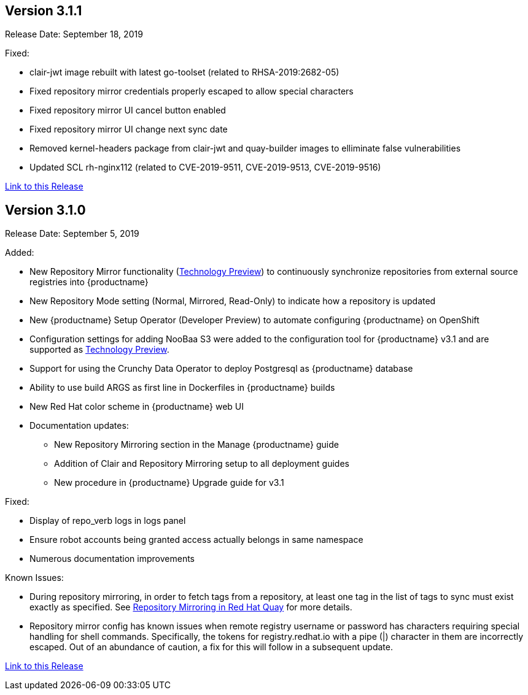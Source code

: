 [[rn-3-101]]
== Version 3.1.1
Release Date: September 18, 2019

Fixed:

* clair-jwt image rebuilt with latest go-toolset (related to RHSA-2019:2682-05)
* Fixed repository mirror credentials properly escaped to allow special characters
* Fixed repository mirror UI cancel button enabled
* Fixed repository mirror UI change next sync date
* Removed kernel-headers package from clair-jwt and quay-builder images to elliminate false vulnerabilities
* Updated SCL rh-nginx112 (related to CVE-2019-9511, CVE-2019-9513, CVE-2019-9516)


link:https://access.redhat.com/documentation/en-us/red_hat_quay/3/html-single/red_hat_quay_release_notes#rn-3-101[Link to this Release]

[[rn-3-100]]
== Version 3.1.0
Release Date: September 5, 2019

Added:

* New Repository Mirror functionality (link:https://access.redhat.com/support/offerings/techpreview[Technology Preview]) to continuously synchronize repositories from external source registries into
{productname}
* New Repository Mode setting (Normal, Mirrored, Read-Only) to indicate how a repository is updated
* New {productname} Setup Operator (Developer Preview) to automate configuring {productname} on OpenShift
* Configuration settings for adding NooBaa S3 were added to the configuration tool for {productname} v3.1 and are supported as link:https://access.redhat.com/support/offerings/techpreview[Technology Preview].
* Support for using the Crunchy Data Operator to deploy Postgresql as {productname} database
* Ability to use build ARGS as first line in Dockerfiles in {productname} builds
* New Red Hat color scheme in {productname} web UI
* Documentation updates:
** New Repository Mirroring section in the Manage {productname} guide
** Addition of Clair and Repository Mirroring setup to all deployment guides
** New procedure in {productname} Upgrade guide for v3.1

Fixed:

* Display of repo_verb logs in logs panel
* Ensure robot accounts being granted access actually belongs in same namespace
* Numerous documentation improvements

Known Issues:

* During repository mirroring, in order to fetch tags from a repository, at least
one tag in the list of tags to sync must exist exactly as specified. See
link:https://access.redhat.com/documentation/en-us/red_hat_quay/3/html-single/manage_red_hat_quay/index#repo-mirroring-in-red-hat-quay[Repository Mirroring in Red Hat Quay] for more details.
* Repository mirror config has known issues when remote registry username or password has characters requiring special handling for shell commands. Specifically, the tokens for registry.redhat.io with a pipe (|) character in them are incorrectly escaped. Out of an abundance of caution, a fix for this will follow in a subsequent update.

link:https://access.redhat.com/documentation/en-us/red_hat_quay/3/html-single/red_hat_quay_release_notes#rn-3-100[Link to this Release]
